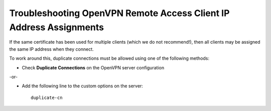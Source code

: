 Troubleshooting OpenVPN Remote Access Client IP Address Assignments
===================================================================

If the same certificate has been used for multiple clients (which we do not
recommend!), then all clients may be assigned the same IP address when they
connect.

To work around this, duplicate connections must be allowed using one of the
following methods:

- Check **Duplicate Connections** on the OpenVPN server configuration

-or-

- Add the following line to the custom options on the server::

    duplicate-cn
